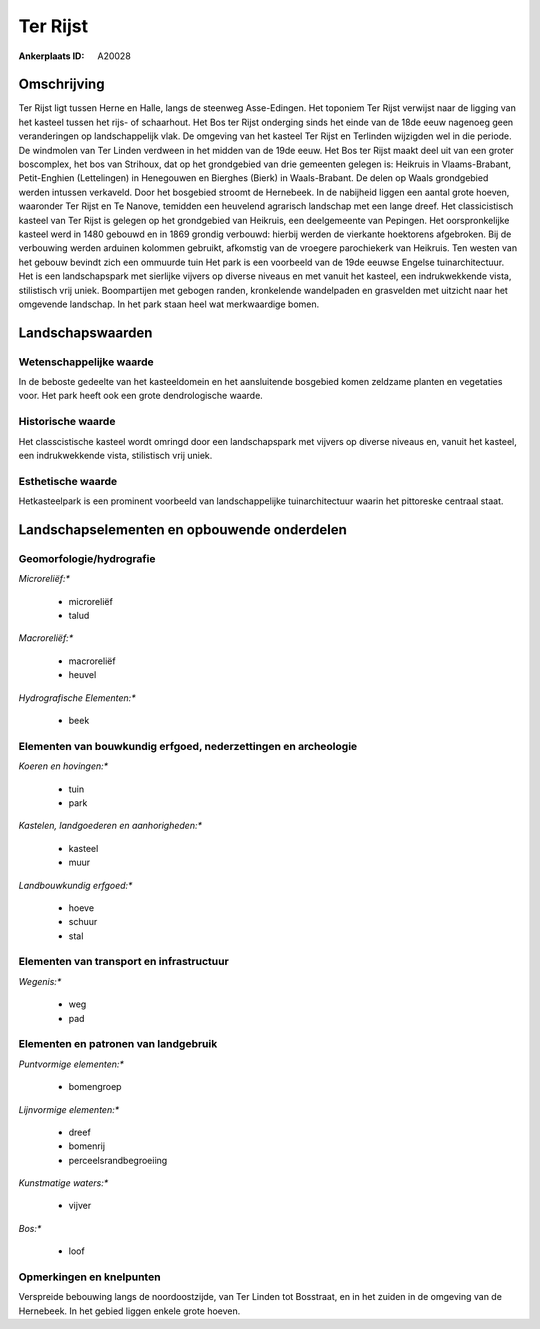 Ter Rijst
=========

:Ankerplaats ID: A20028




Omschrijving
------------

Ter Rijst ligt tussen Herne en Halle, langs de steenweg Asse-Edingen.
Het toponiem Ter Rijst verwijst naar de ligging van het kasteel tussen
het rijs- of schaarhout. Het Bos ter Rijst onderging sinds het einde van
de 18de eeuw nagenoeg geen veranderingen op landschappelijk vlak. De
omgeving van het kasteel Ter Rijst en Terlinden wijzigden wel in die
periode. De windmolen van Ter Linden verdween in het midden van de 19de
eeuw. Het Bos ter Rijst maakt deel uit van een groter boscomplex, het
bos van Strihoux, dat op het grondgebied van drie gemeenten gelegen is:
Heikruis in Vlaams-Brabant, Petit-Enghien (Lettelingen) in Henegouwen en
Bierghes (Bierk) in Waals-Brabant. De delen op Waals grondgebied werden
intussen verkaveld. Door het bosgebied stroomt de Hernebeek. In de
nabijheid liggen een aantal grote hoeven, waaronder Ter Rijst en Te
Nanove, temidden een heuvelend agrarisch landschap met een lange dreef.
Het classicistisch kasteel van Ter Rijst is gelegen op het grondgebied
van Heikruis, een deelgemeente van Pepingen. Het oorspronkelijke kasteel
werd in 1480 gebouwd en in 1869 grondig verbouwd: hierbij werden de
vierkante hoektorens afgebroken. Bij de verbouwing werden arduinen
kolommen gebruikt, afkomstig van de vroegere parochiekerk van Heikruis.
Ten westen van het gebouw bevindt zich een ommuurde tuin Het park is een
voorbeeld van de 19de eeuwse Engelse tuinarchitectuur. Het is een
landschapspark met sierlijke vijvers op diverse niveaus en met vanuit
het kasteel, een indrukwekkende vista, stilistisch vrij uniek.
Boompartijen met gebogen randen, kronkelende wandelpaden en grasvelden
met uitzicht naar het omgevende landschap. In het park staan heel wat
merkwaardige bomen.


Landschapswaarden
-----------------

Wetenschappelijke waarde
~~~~~~~~~~~~~~~~~~~~~~~~


In de beboste gedeelte van het kasteeldomein en het aansluitende
bosgebied komen zeldzame planten en vegetaties voor. Het park heeft ook
een grote dendrologische waarde.

Historische waarde
~~~~~~~~~~~~~~~~~~

Het classcistische kasteel wordt omringd door een landschapspark met
vijvers op diverse niveaus en, vanuit het kasteel, een indrukwekkende
vista, stilistisch vrij uniek.

Esthetische waarde
~~~~~~~~~~~~~~~~~~

Hetkasteelpark is een prominent voorbeeld van
landschappelijke tuinarchitectuur waarin het pittoreske centraal staat.



Landschapselementen en opbouwende onderdelen
--------------------------------------------


Geomorfologie/hydrografie
~~~~~~~~~~~~~~~~~~~~~~~~~


*Microreliëf:**

 * microreliëf
 * talud


*Macroreliëf:**

 * macroreliëf
 * heuvel

*Hydrografische Elementen:**

 * beek



Elementen van bouwkundig erfgoed, nederzettingen en archeologie
~~~~~~~~~~~~~~~~~~~~~~~~~~~~~~~~~~~~~~~~~~~~~~~~~~~~~~~~~~~~~~~

*Koeren en hovingen:**

 * tuin
 * park


*Kastelen, landgoederen en aanhorigheden:**

 * kasteel
 * muur


*Landbouwkundig erfgoed:**

 * hoeve
 * schuur
 * stal



Elementen van transport en infrastructuur
~~~~~~~~~~~~~~~~~~~~~~~~~~~~~~~~~~~~~~~~~

*Wegenis:**

 * weg
 * pad



Elementen en patronen van landgebruik
~~~~~~~~~~~~~~~~~~~~~~~~~~~~~~~~~~~~~

*Puntvormige elementen:**

 * bomengroep


*Lijnvormige elementen:**

 * dreef
 * bomenrij
 * perceelsrandbegroeiing

*Kunstmatige waters:**

 * vijver


*Bos:**

 * loof



Opmerkingen en knelpunten
~~~~~~~~~~~~~~~~~~~~~~~~~


Verspreide bebouwing langs de noordoostzijde, van Ter Linden tot
Bosstraat, en in het zuiden in de omgeving van de Hernebeek. In het
gebied liggen enkele grote hoeven.
